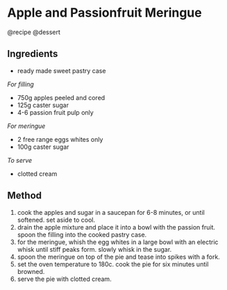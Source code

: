 * Apple and Passionfruit Meringue
@recipe @dessert

** Ingredients

- ready made sweet pastry case

/For filling/

- 750g apples peeled and cored
- 125g caster sugar
- 4-6 passion fruit pulp only

/For meringue/

- 2 free range eggs whites only
- 100g caster sugar

/To serve/

- clotted cream

** Method

1. cook the apples and sugar in a saucepan for 6-8 minutes, or until softened. set aside to cool.
2. drain the apple mixture and place it into a bowl with the passion fruit. spoon the filling into the cooked pastry case.
3. for the meringue, whish the egg whites in a large bowl with an electric whisk until stiff peaks form. slowly whisk in the sugar.
4. spoon the meringue on top of the pie and tease into spikes with a fork.
5. set the oven temperature to 180c. cook the pie for six minutes until browned.
6. serve the pie with clotted cream.
